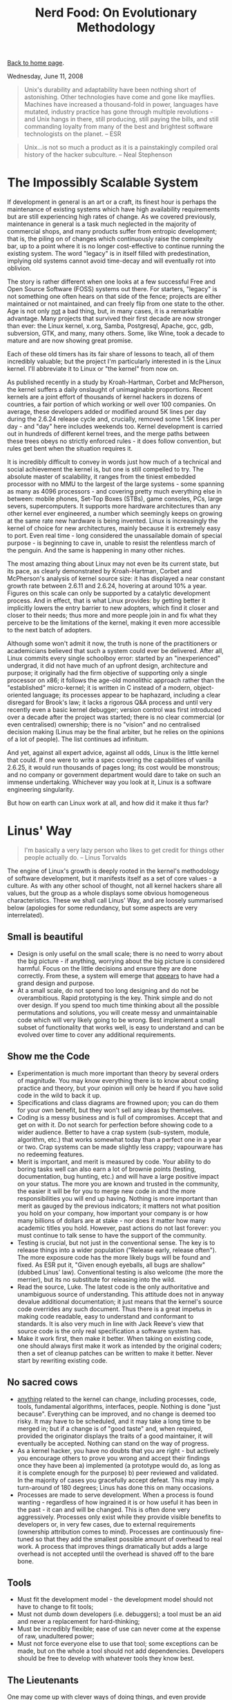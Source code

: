 #+title: Nerd Food: On Evolutionary Methodology
#+author: Marco Craveiro
#+options: num:nil author:nil toc:nil
#+bind: org-html-validation-link nil
#+HTML_HEAD: <link rel="stylesheet" href="../css/tufte.css" type="text/css" />

[[file:../index.org][Back to home page]].

Wednesday, June 11, 2008

#+begin_quote
Unix's durability and adaptability have been nothing short of
astonishing. Other technologies have come and gone like
mayflies. Machines have increased a thousand-fold in power, languages
have mutated, industry practice has gone through multiple
revolutions - and Unix hangs in there, still producing, still paying
the bills, and still commanding loyalty from many of the best and
brightest software technologists on the planet. -- ESR
#+end_quote

#+begin_quote
Unix...is not so much a product as it is a painstakingly compiled oral
history of the hacker subculture. -- Neal Stephenson
#+end_quote

* The Impossibly Scalable System

If development in general is an art or a craft, its finest hour is
perhaps the maintenance of existing systems which have high
availability requirements but are still experiencing high rates of
change. As we covered previously, maintenance in general is a task
much neglected in the majority of commercial shops, and many products
suffer from entropic development; that is, the piling on of changes
which continuously raise the complexity bar, up to a point where it is
no longer cost-effective to continue running the existing system. The
word "legacy" is in itself filled with predestination, implying old
systems cannot avoid time-decay and will eventually rot into oblivion.

The story is rather different when one looks at a few successful Free
and Open Source Software (FOSS) systems out there. For starters,
"legacy" is not something one often hears on that side of the fence;
projects are either maintained or not maintained, and can freely flip
from one state to the other. Age is not only _not_ a bad thing, but,
in many cases, it is a remarkable advantage. Many projects that
survived their first decade are now stronger than ever: the Linux
kernel, x.org, Samba, Postgresql, Apache, gcc, gdb, subversion, GTK,
and many, many others. Some, like Wine, took a decade to mature and
are now showing great promise.

Each of these old timers has its fair share of lessons to teach, all
of them incredibly valuable; but the project I'm particularly
interested in is the Linux kernel. I'll abbreviate it to Linux or "the
kernel" from now on.

As published recently in a study by Kroah-Hartman, Corbet and
McPherson, the kernel suffers a daily onslaught of unimaginable
proportions. Recent kernels are a joint effort of thousands of kernel
hackers in dozens of countries, a fair portion of which working or
well over 100 companies. On average, these developers added or
modified around 5K lines per day during the 2.6.24 release cycle and,
crucially, removed some 1.5K lines per day - and "day" here includes
weekends too. Kernel development is carried out in hundreds of
different kernel trees, and the merge paths between these trees obeys
no strictly enforced rules - it does follow convention, but rules get
bent when the situation requires it.

It is incredibly difficult to convey in words just how much of a
technical and social achievement the kernel is, but one is still
compelled to try. The absolute master of scalability, it ranges from
the tiniest embedded processor with no MMU to the largest of the large
systems - some spanning as many as 4096 processors - and covering
pretty much everything else in between: mobile phones, Set-Top Boxes
(STBs), game consoles, PCs, large severs, supercomputers. It supports
more hardware architectures than any other kernel ever engineered, a
number which seemingly keeps on growing at the same rate new hardware
is being invented. Linux is increasingly the kernel of choice for new
architectures, mainly because it is extremely easy to port. Even real
time - long considered the unassailable domain of special purpose - is
beginning to cave in, unable to resist the relentless march of the
penguin. And the same is happening in many other niches.

The most amazing thing about Linux may not even be its current state,
but its pace, as clearly demonstrated by Kroah-Hartman, Corbet and
McPherson's analysis of kernel source size: it has displayed a near
constant growth rate between 2.6.11 and 2.6.24, hovering at around 10%
a year. Figures on this scale can only be supported by a catalytic
development process. And in effect, that is what Linux provides: by
getting better it implicitly lowers the entry barrier to new adopters,
which find it closer and closer to their needs; thus more and more
people join in and fix what they perceive to be the limitations of the
kernel, making it even more accessible to the next batch of adopters.

Although some won't admit it now, the truth is none of the
practitioners or academicians believed that such a system could ever
be delivered. After all, Linux commits every single schoolboy error:
started by an "inexperienced" undergrad, it did not have much of an
upfront design, architecture and purpose; it originally had the firm
objective of supporting only a single processor on x86; it follows the
age-old monolithic approach rather than the "established"
micro-kernel; it is written in C instead of a modern, object-oriented
language; its processes appear to be haphazard, including a clear
disregard for Brook's law; it lacks a rigorous Q&A process and until
very recently even a basic kernel debugger; version control was first
introduced over a decade after the project was started; there is no
clear commercial (or even centralised) ownership; there is no "vision"
and no centralised decision making (Linus may be the final arbiter,
but he relies on the opinions of a lot of people). The list continues
ad infinitum.

And yet, against all expert advice, against all odds, Linux is the
little kernel that could. If one were to write a spec covering the
capabilities of vanilla 2.6.25, it would run thousands of pages long;
its cost would be monstrous; and no company or government department
would dare to take on such an immense undertaking. Whichever way you
look at it, Linux is a software engineering singularity.

But how on earth can Linux work at all, and how did it make it thus
far?

* Linus' Way

#+begin_quote
I'm basically a very lazy person who likes to get credit for things
other people actually do. -- Linus Torvalds
#+end_quote

The engine of Linux's growth is deeply rooted in the kernel's
methodology of software development, but it manifests itself as a set
of core values - a culture. As with any other school of thought, not
all kernel hackers share all values, but the group as a whole displays
some obvious homogeneous characteristics. These we shall call Linus'
Way, and are loosely summarised below (apologies for some redundancy,
but some aspects are very interrelated).

** Small is beautiful

- Design is only useful on the small scale; there is no need to worry
  about the big picture - if anything, worrying about the big picture
  is considered harmful. Focus on the little decisions and ensure they
  are done correctly. From these, a system will emerge that _appears_
  to have had a grand design and purpose.
- At a small scale, do not spend too long designing and do not be
  overambitious. Rapid prototyping is the key. Think simple and do not
  over design. If you spend too much time thinking about all the
  possible permutations and solutions, you will create messy and
  unmaintainable code which will very likely going to be wrong. Best
  implement a small subset of functionality that works well, is easy
  to understand and can be evolved over time to cover any additional
  requirements.

** Show me the Code

- Experimentation is much more important than theory by several orders
  of magnitude. You may know everything there is to know about coding
  practice and theory, but your opinion will only be heard if you have
  solid code in the wild to back it up.
- Specifications and class diagrams are frowned upon; you can do them
  for your own benefit, but they won't sell any ideas by themselves.
- Coding is a messy business and is full of compromises. Accept that
  and get on with it. Do not search for perfection before showing code
  to a wider audience. Better to have a crap system (sub-system,
  module, algorithm, etc.) that works somewhat today than a perfect
  one in a year or two. Crap systems can be made slightly less crappy;
  vapourware has no redeeming features.
- Merit is important, and merit is measured by code. Your ability to
  do boring tasks well can also earn a lot of brownie points (testing,
  documentation, bug hunting, etc.) and will have a large positive
  impact on your status. The more you are known and trusted in the
  community, the easier it will be for you to merge new code in and
  the more responsibilities you will end up having. Nothing is more
  important than merit as gauged by the previous indicators; it
  matters not what position you hold on your company, how important
  your company is or how many billions of dollars are at stake - nor
  does it matter how many academic titles you hold. However, past
  actions do not last forever: you must continue to talk sense to have
  the support of the community.
- Testing is crucial, but not just in the conventional sense. The key
  is to release things into a wider population ("Release early,
  release often"). The more exposure code has the more likely bugs
  will be found and fixed. As ESR put it, "Given enough eyeballs, all
  bugs are shallow" (dubbed Linus' law). Conventional testing is also
  welcome (the more the merrier), but its no substitute for releasing
  into the wild.
- Read the source, Luke. The latest code is the only authoritative and
  unambiguous source of understanding. This attitude does not in
  anyway devalue additional documentation; it just means that the
  kernel's source code overrides any such document. Thus there is a
  great impetus in making code readable, easy to understand and
  conformant to standards. It is also very much in line with Jack
  Reeve's view that source code is the only real specification a
  software system has.
- Make it work first, then make it better. When taking on existing
  code, one should always first make it work as intended by the
  original coders; then a set of cleanup patches can be written to
  make it better. Never start by rewriting existing code.

** No sacred cows

- _anything_ related to the kernel can change, including processes,
  code, tools, fundamental algorithms, interfaces, people. Nothing is
  done "just because". Everything can be improved, and no change is
  deemed too risky. It may have to be scheduled, and it may take a
  long time to be merged in; but if a change is of "good taste" and,
  when required, provided the originator displays the traits of a good
  maintainer, it will eventually be accepted. Nothing can stand on the
  way of progress.
- As a kernel hacker, you have no doubts that you are right - but
  actively you encourage others to prove you wrong and accept their
  findings once they have been a) implemented (a prototype would do,
  as long as it is complete enough for the purpose) b) peer reviewed
  and validated. In the majority of cases you gracefully accept
  defeat. This may imply a turn-around of 180 degrees; Linus has done
  this on many occasions.
- Processes are made to serve development. When a process is found
  wanting - regardless of how ingrained it is or how useful it has
  been in the past - it can and will be changed. This is often done
  very aggressively. Processes only exist while they provide visible
  benefits to developers or, in very few cases, due to external
  requirements (ownership attribution comes to mind). Processes are
  continuously fine-tuned so that they add the smallest possible
  amount of overhead to real work. A process that improves things
  dramatically but adds a large overhead is not accepted until the
  overhead is shaved off to the bare bone.

** Tools

- Must fit the development model - the development model should not
  have to change to fit tools;
- Must not dumb down developers (i.e. debuggers); a tool must be an
  aid and never a replacement for hard-thinking;
- Must be incredibly flexible; ease of use can never come at the
  expense of raw, unadultered power;
- Must not force everyone else to use that tool; some exceptions can
  be made, but on the whole a tool should not add
  dependencies. Developers should be free to develop with whatever
  tools they know best.

** The Lieutenants

One may come up with clever ways of doing things, and even provide
conclusive experimental evidence on how a change would improve
matters; however, if one's change will disrupt existing code and
requires specialised knowledge, then it is important to display the
characteristics of a good maintainer in order to get the changes
merged in. Some of these traits are:

- Good understanding of kernel's processes;
- Good social interaction: an ability to listen to other kernel
  hackers, and be ready to change your code;
- An ability to do boring tasks well, such as patch reviews and
  integration work;
- An understanding of how to implement disruptive changes, striving to
  contain disruption to the absolute minimum and a deep understanding
  of fault isolation.

** Patches

Patches have been used for eons. However, the kernel fine-tuned the
notion to the extreme, putting it at the very core of software
development. Thus all changes to be merged in are split into patches
and each patch has a fairly concise objective, against which a review
can be performed. This has forced all kernel hackers to _think_ in
terms of patches, making changes smaller and concise, and splitting
scaffolding and clean up work and decoupling features from each
other. The end result is a ridiculously large amount of positive
externalities - unanticipated side-effects - such as technologies that
get developed for one purpose but uses that were never dreamt of by
their creator. The benefits of this approach are far too great to
discuss here but hopefully we'll have a dedicated article on the
subject.

** Other

- Keep politics out. The vast majority of decisions are taken on
  technical merits alone, and very rarely for political reasons. Some
  times the two coincide (such as the dislike for binary modules in
  the kernel), but one must not forget that the key driver is always
  the technical reasoning. For instance, the kernel uses the GNU GPL
  v2 purely because its the best way to ensure its openness, a key
  building block of the development process.
- Experience trumps fashion. Whenever choosing an approach or a
  technology, kernel hackers tend to go for the beaten track rather
  than new and exciting ones. This is not to say there is no
  innovation in the kernel; but innovators have the onus of proving
  that their approach is better. After all, there is a solid body of
  over 30 years of experience in developing UNIX kernels; its best to
  stand on the shoulders of giants whenever possible.
- An aggressive attitude towards bad code, or code that does not
  follow the standards. People attempting to add bad code are told so
  in no uncertain terms, in full public view. This discourages many a
  developer, but also ensures that the entry bar is raised to avoid
  lowering the signal-to-noise (S/N) ratio.

If there ever was a single word that could describe a kernel hacker,
that word would have to be "pragmatic". A kernel hacker sees
development as a hard activity that should remain hard. Any other view
of the world would result in lower quality code.

** Navigating Complexity

Linus has stated in many occasions he is a big believer of development
by evolution rather than the more traditional methodologies. In a way,
he is the father of the evolutionary approach when applied to software
design and maintenance. I'll just call this the evolutionary
methodology (EM) by want of a better name. EM's properties make it
strikingly different from everything that has preceded it. In
particular, it appears to remove most forms of centralised
control. For instance:

- It does not allow you to know where you're heading in the long run;
  all it can tell you is that if you're currently on a favourable
  state, a small, gradual increment is _likely_ to take you to
  another, slightly more favourable state. When measured in a large
  timescale it will appear as if you have designed the system as a
  whole with a clear direction; in reality, this "clearness" is an
  emergent property (a side-effect) of thousands or small decisions.
- It exploits parallelism by trying lots of different gradual
  increments in lots of members of its population and selecting the
  ones which appear to be the most promising.
- It favours promiscuity (or diversity): code coming from anywhere can
  intermix with any other code.

But how exactly does EM work? And why does it seem to be better than
the traditional approaches? The search for these answers takes us
right back to the fundamentals. And by "fundamentals", I really mean
the absolute fundamentals - you'll have to grin and bear, I'm
afraid. I'll attempt to borrow some ideas from Popper, Taleb, and
Dawkins to make the argument less nonsensical.

That which we call reality can be imagined as a space with a really,
really large number of variables. Just how large one cannot know, as
the number of variables is unknowable - it could even be infinite -
and it is subject to change (new variables can be created; existing
ones can be destroyed, and so on). With regards to the variables
themselves, they change value every so often but this frequency
varies; some change so slowly they could be better describbed as
constants, others so rapidly they cannot be measured. And the
frequency itself can be subject to change.

When seen over time, these variables are curves, and reality is the
space where all these curves live. To make matters more interesting,
changes on one variable can cause changes to other variables, which in
turn can also change other variables and so on. The changes can take
many forms and display subtle correlations.

As you can see, reality is the stuff of pure, unadulterated complexity
and thus, by definition, any attempt to describe it in its entirety
cannot be accurate. However, this simple view suffices for the
purposes of our exercise.

Now imagine, if you will, a model. A model is effectively a) the
grabbing of a small subset of variables detected in reality; b) the
analysis of the behaviour of these variables over time; c) the issuing
of statements regarding their behaviour - statements which have not
been proven to be false during the analysis period; d) the validation
of the models predictions against past events (calibration). Where the
model is found wanting, it needs to be changed to accommodate the new
data. This may mean adding new variables, removing existing ones that
were not found useful, tweaking variables, and so on. Rinse,
repeat. These are very much the basics of the scientific method.

Models are rather fragile things, and its easy to demonstrate
empirically why. First and foremost, they will always be incomplete;
exactly how incomplete one cannot know. You never know when you are
going to end outside the model until you are there, so it must be
treated with distrust. Second, the longer it takes you to create a
model - a period during which validation is severely impaired - the
higher the likelihood of it being wrong when its "finished". For very
much the same reasons, the larger the changes you make in one go, the
higher the likelihood of breaking the model. Thirdly, the longer a
model has been producing correct results, the higher the probability
that the next result will be correct. But the exact probability cannot
be known. Finally, a model must endure constant change to remain
useful - it may have to change as frequently as the behaviour of the
variables it models.

In such an environment, one has no option but to leave certainty and
absolutes behind. It is just not possible to "prove" anything, because
there is a large component of randomness and unknown-ability that
cannot be removed. Reality is a messy affair. The only certainty one
can hold on to is that of fallibility: a statement is held to be
possibly true until proven false. Nothing else can be said. In
addition, empiricism is highly favoured here; that is, the ability to
look at the data, formulate an hypothesis without too much theoretical
background and put it to the test in the wild.

So how does this relate to code? Well, every software system ever
designed is a model. Source code is nothing but a set of statements
regarding variables and the rules and relationships that bind them. It
may model conceptual things or physical things - but they all inhabit
a reality similar to the one described above. Software systems have
become increasingly complex over time - in other words, taking on more
and more variables. An operative system such as multics, deemed
phenomenally complex for its time, would be considered normal by
today's standards - even taking into account the difficult environment
at the time with non-standard hardware, lack of experience on that
problem domain, and so on.

In effect, it is this increase in complexity that breaks down older
software development methodologies. For example, the waterfall method
is not "wrong" per se; it can work extremely well in a problem domain
that covers a small number of variables which are not expected to
change very often. You can still use it today to create perfectly
valid systems, just as long as these caveats apply. The same can be
said for the iterative model, with its focus on rapid cycles of
design, implementation and testing. It certainly copes with much
larger (and faster moving) problem domains than the waterfall model,
but it too breaks down as we start cranking up the complexity
dial. There is a point where your development cycles cannot be made
any smaller, testers cannot augment their coverage, etc. EM, however,
is at its best in absurdly complex problem domains - places where no
other methodology could aim to go.

In short, EM's greatest advantages in taming complexity are as
follows:

- Move from one known good point to another known good point. Patches
  are the key here, since they provide us with small units of
  reviewable code that can be checked by any experienced developer
  with a bit of time. By forcing all changes to be split into
  manageable patches, developers are forced to think in terms of
  small, incremental changes. This is precisely the sort of behaviour
  one would want in a complex environment.
- Validate, validate and then validate some more. In other words,
  Release Early, Release Often. Whilst Linus has allowed testing and
  Q&A infrastructure to be put in place by interested parties, the
  main emphasis has always been placed in putting code out there in
  the wild as quickly as possible. The incredibly diverse environments
  on which the kernel runs provide a very harsh and unforgiving
  validation that brings out a great number of bugs that could not
  have possibly been found otherwise.
- No one knows what the right thing is, so try as many possible
  avenues as possible simultaneously. Diversity is the key, not only
  in terms of hardware (number of architectures, endless permutations
  within the same architecture, etc.), but also in terms of
  agendas. Everyone involved in Linux development has their own agenda
  and is working towards their own goal. These individual
  requirements, many times conflicting, go through the kernel
  development process and end up being converted into a number of
  fundamental architectural changes (in the design sense, not the
  hardware sense) that effectively are the superset of all
  requirements, and provide the building blocks needed to implement
  them. The process of integrating a large change to the kernel can
  take a very long time, and be broken into a sequence of never ending
  patches; but many a time it has been found that one patch that adds
  infrastructure for a given feature also provides a much better way
  of doing things in parts of the kernel that are entirely unrelated.

Not only does EM manage complexity really well but it actually thrives
on it. The pulling of the code base in multiple directions makes it
stronger because it forces it to be really plastic and
maintainable. It should also be quite clear by now that EM can only be
deployed successfully under somewhat limited (but well defined)
circumstances, and it requires a very strong commitment to
openness. It is important to build a community to generate the
diversity that propels development, otherwise its nothing but the
iterative method in disguise done out in the open. And building a
community entails relinquishing the traditional notions of ownership;
people have to feel empowered if one is to maximise their
contributions. Furthermore, it is almost impossible to direct this
engine to attain specific goals - conventional software companies
would struggle to understand this way of thinking.

Just to be clear, I would like to stress the point: it is not right to
say that the methodologies that put emphasis on design and centralised
control are wrong, just like a hammer is not a bad tool. Moreover, its
futile to promote one programming paradigm over another, such as
Object-Orientation over Procedural programming; One may be superior to
the other on the small, but on the large - the real world - they
cannot by themselves make any significant difference (class libraries,
however, are an entirely different beast).

I'm not sure if there was ever any doubt; but to me, the kernel proves
conclusively that the human factor dwarfs any other in the production
of large scale software.
